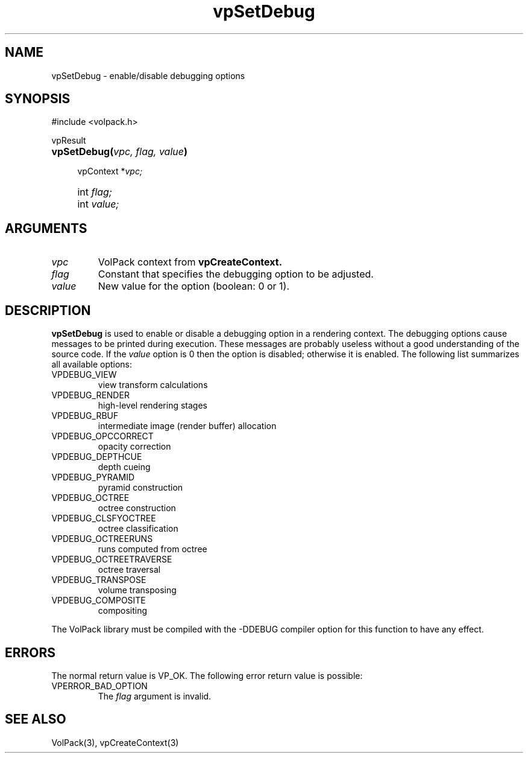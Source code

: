 '\" Copyright (c) 1994 The Board of Trustees of The Leland Stanford
'\" Junior University.  All rights reserved.
'\" 
'\" Permission to use, copy, modify and distribute this software and its
'\" documentation for any purpose is hereby granted without fee, provided
'\" that the above copyright notice and this permission notice appear in
'\" all copies of this software and that you do not sell the software.
'\" Commercial licensing is available by contacting the author.
'\" 
'\" THE SOFTWARE IS PROVIDED "AS IS" AND WITHOUT WARRANTY OF ANY KIND,
'\" EXPRESS, IMPLIED OR OTHERWISE, INCLUDING WITHOUT LIMITATION, ANY
'\" WARRANTY OF MERCHANTABILITY OR FITNESS FOR A PARTICULAR PURPOSE.
'\" 
'\" Author:
'\"    Phil Lacroute
'\"    Computer Systems Laboratory
'\"    Electrical Engineering Dept.
'\"    Stanford University
'\" 
'\" $Date: 1994/12/31 19:49:53 $
'\" $Revision: 1.1 $
'\"
'\" Macros
'\" .FS <type>  --  function start
'\"     <type> is return type of function
'\"     name and arguments follow on next line
.de FS
.PD 0v
.PP
\\$1
.HP 8
..
'\" .FA  --  function arguments
'\"     one argument declaration follows on next line
.de FA
.IP " " 4
..
'\" .FE  --  function end
'\"     end of function declaration
.de FE
.PD
..
'\" .DS  --  display start
.de DS
.IP " " 4
..
'\" .DE  --  display done
.de DE
.LP
..
.TH vpSetDebug 3 "" VolPack
.SH NAME
vpSetDebug \- enable/disable debugging options
.SH SYNOPSIS
#include <volpack.h>
.sp
.FS vpResult
\fBvpSetDebug(\fIvpc, flag, value\fB)\fR
.FA
vpContext *\fIvpc;\fR
.FA
int \fIflag;\fR
.FA
int \fIvalue;\fR
.FE
.SH ARGUMENTS
.IP \fIvpc\fR
VolPack context from \fBvpCreateContext.\fR
.IP \fIflag\fR
Constant that specifies the debugging option to be adjusted.
.IP \fIvalue\fR
New value for the option (boolean: 0 or 1).
.SH DESCRIPTION
\fBvpSetDebug\fR is used to enable or disable a debugging option in a
rendering context.  The debugging options cause messages to be printed
during execution.  These messages are probably useless without a
good understanding of the source code.  If the \fIvalue\fR option
is 0 then the option is disabled; otherwise it is enabled.  The
following list summarizes all available options:
.IP VPDEBUG_VIEW
view transform calculations
.IP VPDEBUG_RENDER
high-level rendering stages
.IP VPDEBUG_RBUF
intermediate image (render buffer) allocation
.IP VPDEBUG_OPCCORRECT
opacity correction
.IP VPDEBUG_DEPTHCUE
depth cueing
.IP VPDEBUG_PYRAMID
pyramid construction
.IP VPDEBUG_OCTREE
octree construction
.IP VPDEBUG_CLSFYOCTREE
octree classification
.IP VPDEBUG_OCTREERUNS
runs computed from octree
.IP VPDEBUG_OCTREETRAVERSE
octree traversal
.IP VPDEBUG_TRANSPOSE
volume transposing
.IP VPDEBUG_COMPOSITE
compositing
.PP
The VolPack library must be compiled with the -DDEBUG compiler option
for this function to have any effect.
.SH ERRORS
The normal return value is VP_OK.  The following error return value is
possible:
.IP VPERROR_BAD_OPTION
The \fIflag\fR argument is invalid.
.SH SEE ALSO
VolPack(3), vpCreateContext(3)
